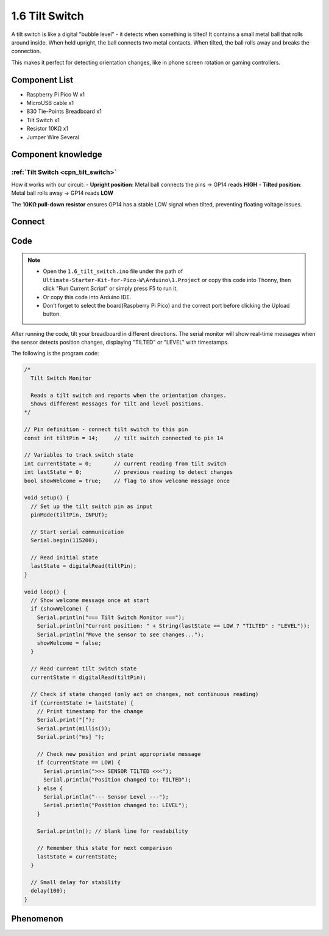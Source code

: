 1.6 Tilt Switch
=================
A tilt switch is like a digital "bubble level" - it detects when something is tilted! It contains a small metal ball that rolls around inside. When held upright, the ball connects two metal contacts. When tilted, the ball rolls away and breaks the connection.

This makes it perfect for detecting orientation changes, like in phone screen rotation or gaming controllers.

Component List
^^^^^^^^^^^^^^^
- Raspberry Pi Pico W x1
- MicroUSB cable x1
- 830 Tie-Points Breadboard x1
- Tilt Switch x1
- Resistor 10KΩ x1
- Jumper Wire Several 

Component knowledge
^^^^^^^^^^^^^^^^^^^^
:ref:`Tilt Switch <cpn_tilt_switch>`
"""""""""""""""""""""""""""""""""""""""

How it works with our circuit:
- **Upright position**: Metal ball connects the pins → GP14 reads **HIGH**
- **Tilted position**: Metal ball rolls away → GP14 reads **LOW**

The **10KΩ pull-down resistor** ensures GP14 has a stable LOW signal when tilted, preventing floating voltage issues.

Connect
^^^^^^^^^
.. image:: img/3.connect/1.6.png

Code
^^^^^^^
.. note::

    * Open the ``1.6_tilt_switch.ino`` file under the path of ``Ultimate-Starter-Kit-for-Pico-W\Arduino\1.Project`` or copy this code into Thonny, then click "Run Current Script" or simply press F5 to run it.

    * Or copy this code into Arduino IDE.

    * Don’t forget to select the board(Raspberry Pi Pico) and the correct port before clicking the Upload button.
  
.. 1.6.png

After running the code, tilt your breadboard in different directions. The serial monitor will show real-time messages when the sensor detects position changes, displaying "TILTED" or "LEVEL" with timestamps.

The following is the program code:

.. code-block:: c++

    /*
      Tilt Switch Monitor

      Reads a tilt switch and reports when the orientation changes.
      Shows different messages for tilt and level positions.
    */

    // Pin definition - connect tilt switch to this pin
    const int tiltPin = 14;     // tilt switch connected to pin 14

    // Variables to track switch state
    int currentState = 0;       // current reading from tilt switch
    int lastState = 0;          // previous reading to detect changes
    bool showWelcome = true;    // flag to show welcome message once

    void setup() {
      // Set up the tilt switch pin as input
      pinMode(tiltPin, INPUT);
      
      // Start serial communication
      Serial.begin(115200);
      
      // Read initial state
      lastState = digitalRead(tiltPin);
    }

    void loop() {
      // Show welcome message once at start
      if (showWelcome) {
        Serial.println("=== Tilt Switch Monitor ===");
        Serial.println("Current position: " + String(lastState == LOW ? "TILTED" : "LEVEL"));
        Serial.println("Move the sensor to see changes...");
        showWelcome = false;
      }
      
      // Read current tilt switch state
      currentState = digitalRead(tiltPin);
      
      // Check if state changed (only act on changes, not continuous reading)
      if (currentState != lastState) {
        // Print timestamp for the change
        Serial.print("[");
        Serial.print(millis());
        Serial.print("ms] ");
        
        // Check new position and print appropriate message
        if (currentState == LOW) {
          Serial.println(">>> SENSOR TILTED <<<");
          Serial.println("Position changed to: TILTED");
        } else {
          Serial.println("--- Sensor Level ---");
          Serial.println("Position changed to: LEVEL");
        }
        
        Serial.println(); // blank line for readability
        
        // Remember this state for next comparison
        lastState = currentState;
      }
      
      // Small delay for stability
      delay(100);
    }

Phenomenon
^^^^^^^^^^^
.. image:: img/5.phenomenon/1.6.png
    :width: 100%